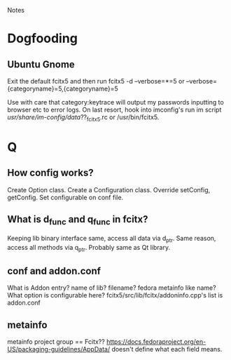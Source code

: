 Notes
* Dogfooding
** Ubuntu Gnome
Exit the default fcitx5 and then run
fcitx5 -d --verbose=*=5 or --verbose={categoryname}=5,{categoryname}=5

Use with care that category:keytrace will output my passwords inputting to browser etc to error logs.
On last resort, hook into imconfig's run im script /usr/share/im-config/data/??_fcitx5.rc or /usr/bin/fcitx5.


* Q
** How config works?
Create Option class.
Create a Configuration class.
Override setConfig, getConfig.
Set configurable on conf file.


** What is d_func and q_func in fcitx?
Keeping lib binary interface same, access all data via d_ptr.
Same reason, access all methods via q_ptr.
Probably same as Qt library.

** conf and addon.conf
What is Addon entry? name of lib? filename? fedora metainfo like name? What option is configurable here?
fcitx5/src/lib/fcitx/addoninfo.cpp's list is addon.conf


** metainfo
metainfo project group == Fcitx??
https://docs.fedoraproject.org/en-US/packaging-guidelines/AppData/ doesn't define what each field means.